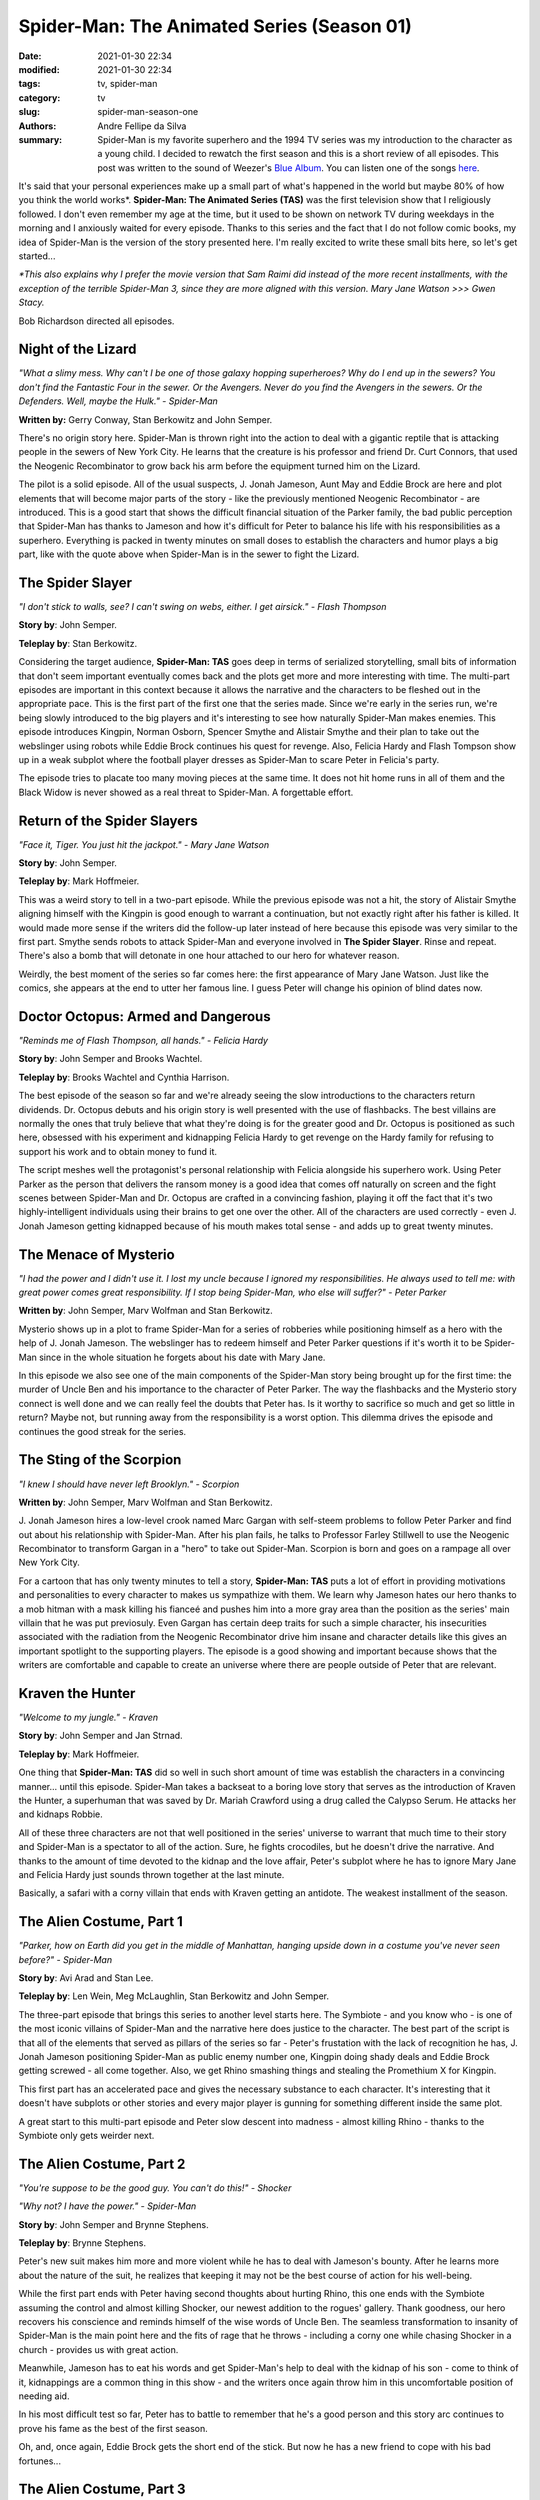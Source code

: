 Spider-Man: The Animated Series (Season 01)
###########################################

:date: 2021-01-30 22:34
:modified: 2021-01-30 22:34
:tags: tv, spider-man
:category: tv
:slug: spider-man-season-one
:authors: Andre Fellipe da Silva
:summary: Spider-Man is my favorite superhero and the 1994 TV series was my introduction to the character as a young child. I decided to rewatch the first season and this is a short review of all episodes. This post was written to the sound of Weezer's `Blue Album`_. You can listen one of the songs here_.

It's said that your personal experiences make up a small part of what's happened in the world but maybe 80% of how you think the world works*. **Spider-Man: The Animated Series (TAS)** was the first television show that I religiously followed. I don't even remember my age at the time, but it used to be shown on network TV during weekdays in the morning and I anxiously waited for every episode. Thanks to this series and the fact that I do not follow comic books, my idea of Spider-Man is the version of the story presented here. I'm really excited to write these small bits here, so let's get started...

*\*This also explains why I prefer the movie version that Sam Raimi did instead of the more recent installments, with the exception of the terrible Spider-Man 3, since they are more aligned with this version. Mary Jane Watson >>> Gwen Stacy.*

Bob Richardson directed all episodes.

**Night of the Lizard**
***********************

.. image:: images/12-01-S01E01-lizard.png
  :alt: Shot from the first episode of the Spider-Man 1994 television series.
  :align: center

.. class:: center

*"What a slimy mess. Why can't I be one of those galaxy hopping superheroes? Why do I end up in the sewers? You don't find the Fantastic Four in the sewer. Or the Avengers. Never do you find the Avengers in the sewers. Or the Defenders. Well, maybe the Hulk." - Spider-Man*

**Written by:** Gerry Conway, Stan Berkowitz and John Semper.

There's no origin story here. Spider-Man is thrown right into the action to deal with a gigantic reptile that is attacking people in the sewers of New York City. He learns that the creature is his professor and friend Dr. Curt Connors, that used the Neogenic Recombinator to grow back his arm before the equipment turned him on the Lizard.

The pilot is a solid episode. All of the usual suspects, J. Jonah Jameson, Aunt May and Eddie Brock are here and plot elements that will become major parts of the story - like the previously mentioned Neogenic Recombinator - are introduced. This is a good start that shows the difficult financial situation of the Parker family, the bad public perception that Spider-Man has thanks to Jameson and how it's difficult for Peter to balance his life with his responsibilities as a superhero. Everything is packed in twenty minutes on small doses to establish the characters and humor plays a big part, like with the quote above when Spider-Man is in the sewer to fight the Lizard.

**The Spider Slayer**
*********************

.. image:: images/12-02-S01E02-slayer.png
  :alt: Shot from the second episode of the Spider-Man 1994 television series.
  :align: center

.. class:: center

*"I don't stick to walls, see? I can't swing on webs, either. I get airsick." - Flash Thompson*

**Story by**: John Semper.

**Teleplay by**: Stan Berkowitz.

Considering the target audience, **Spider-Man: TAS** goes deep in terms of serialized storytelling, small bits of information that don't seem important eventually comes back and the plots get more and more interesting with time. The multi-part episodes are important in this context because it allows the narrative and the characters to be fleshed out in the appropriate pace. This is the first part of the first one that the series made. Since we're early in the series run, we're being slowly introduced to the big players and it's interesting to see how naturally Spider-Man makes enemies. This episode introduces Kingpin, Norman Osborn, Spencer Smythe and Alistair Smythe and their plan to take out the webslinger using robots while Eddie Brock continues his quest for revenge. Also, Felicia Hardy and Flash Tompson show up in a weak subplot where the football player dresses as Spider-Man to scare Peter in Felicia's party.

The episode tries to placate too many moving pieces at the same time. It does not hit home runs in all of them and the Black Widow is never showed as a real threat to Spider-Man. A forgettable effort.

**Return of the Spider Slayers**
********************************

.. image:: images/12-03-S01E03-return.png
  :alt: Shot from the third episode of the Spider-Man 1994 television series.
  :align: center

.. class:: center

*"Face it, Tiger. You just hit the jackpot." - Mary Jane Watson*

**Story by**: John Semper.

**Teleplay by**: Mark Hoffmeier.

This was a weird story to tell in a two-part episode. While the previous episode was not a hit, the story of Alistair Smythe aligning himself with the Kingpin is good enough to warrant a continuation, but not exactly right after his father is killed. It would made more sense if the writers did the follow-up later instead of here because this episode was very similar to the first part. Smythe sends robots to attack Spider-Man and everyone involved in **The Spider Slayer**. Rinse and repeat. There's also a bomb that will detonate in one hour attached to our hero for whatever reason.

Weirdly, the best moment of the series so far comes here: the first appearance of Mary Jane Watson. Just like the comics, she appears at the end to utter her famous line. I guess Peter will change his opinion of blind dates now.

**Doctor Octopus: Armed and Dangerous**
***************************************

.. image:: images/12-04-S01E04-octopus.png
  :alt: Shot from the fourth episode of the Spider-Man 1994 television series.
  :align: center

.. class:: center

*"Reminds me of Flash Thompson, all hands." - Felicia Hardy*

**Story by**: John Semper and Brooks Wachtel.

**Teleplay by**: Brooks Wachtel and Cynthia Harrison.

The best episode of the season so far and we're already seeing the slow introductions to the characters return dividends. Dr. Octopus debuts and his origin story is well presented with the use of flashbacks. The best villains are normally the ones that truly believe that what they're doing is for the greater good and Dr. Octopus is positioned as such here, obsessed with his experiment and kidnapping Felicia Hardy to get revenge on the Hardy family for refusing to support his work and to obtain money to fund it.

The script meshes well the protagonist's personal relationship with Felicia alongside his superhero work. Using Peter Parker as the person that delivers the ransom money is a good idea that comes off naturally on screen and the fight scenes between Spider-Man and Dr. Octopus are crafted in a convincing fashion, playing it off the fact that it's two highly-intelligent individuals using their brains to get one over the other. All of the characters are used correctly - even J. Jonah Jameson getting kidnapped because of his mouth makes total sense - and adds up to great twenty minutes.

**The Menace of Mysterio**
**************************

.. image:: images/12-05-S01E05-mysterio.png
  :alt: Shot from the fifth episode of the Spider-Man 1994 television series.
  :align: center

.. class:: center

*"I had the power and I didn't use it. I lost my uncle because I ignored my responsibilities. He always used to tell me: with great power comes great responsibility. If I stop being Spider-Man, who else will suffer?" - Peter Parker*

**Written by**: John Semper, Marv Wolfman and Stan Berkowitz.

Mysterio shows up in a plot to frame Spider-Man for a series of robberies while positioning himself as a hero with the help of J. Jonah Jameson. The webslinger has to redeem himself and Peter Parker questions if it's worth it to be Spider-Man since in the whole situation he forgets about his date with Mary Jane.

In this episode we also see one of the main components of the Spider-Man story being brought up for the first time: the murder of Uncle Ben and his importance to the character of Peter Parker. The way the flashbacks and the Mysterio story connect is well done and we can really feel the doubts that Peter has. Is it worthy to sacrifice so much and get so little in return? Maybe not, but running away from the responsibility is a worst option. This dilemma drives the episode and continues the good streak for the series.

**The Sting of the Scorpion**
*****************************

.. image:: images/12-06-S01E06-scorpion.png
  :alt: Shot from the sixth episode of the Spider-Man 1994 television series.
  :align: center

.. class:: center

*"I knew I should have never left Brooklyn." - Scorpion*

**Written by**: John Semper, Marv Wolfman and Stan Berkowitz.

J\. Jonah Jameson hires a low-level crook named Marc Gargan with self-steem problems to follow Peter Parker and find out about his relationship with Spider-Man. After his plan fails, he talks to Professor Farley Stillwell to use the Neogenic Recombinator to transform Gargan in a "hero" to take out Spider-Man. Scorpion is born and goes on a rampage all over New York City.

For a cartoon that has only twenty minutes to tell a story, **Spider-Man: TAS** puts a lot of effort in providing motivations and personalities to every character to makes us sympathize with them. We learn why Jameson hates our hero thanks to a mob hitman with a mask killing his fianceé and pushes him into a more gray area than the position as the series' main villain that he was put previosuly. Even Gargan has certain deep traits for such a simple character, his insecurities associated with the radiation from the Neogenic Recombinator drive him insane and character details like this gives an important spotlight to the supporting players. The episode is a good showing and important because shows that the writers are comfortable and capable to create an universe where there are people outside of Peter that are relevant.

**Kraven the Hunter**
*********************

.. image:: images/12-07-S01E07-kraven.png
  :alt: Shot from the seventh episode of the Spider-Man 1994 television series.
  :align: center

.. class:: center

*"Welcome to my jungle." - Kraven*

**Story by**: John Semper and Jan Strnad.

**Teleplay by**: Mark Hoffmeier.

One thing that **Spider-Man: TAS** did so well in such short amount of time was establish the characters in a convincing manner... until this episode. Spider-Man takes a backseat to a boring love story that serves as the introduction of Kraven the Hunter, a superhuman that was saved by Dr. Mariah Crawford using a drug called the Calypso Serum. He attacks her and kidnaps Robbie.

All of these three characters are not that well positioned in the series' universe to warrant that much time to their story and Spider-Man is a spectator to all of the action. Sure, he fights crocodiles, but he doesn't drive the narrative. And thanks to the amount of time devoted to the kidnap and the love affair, Peter's subplot where he has to ignore Mary Jane and Felicia Hardy just sounds thrown together at the last minute.

Basically, a safari with a corny villain that ends with Kraven getting an antidote. The weakest installment of the season.

**The Alien Costume, Part 1**
*****************************

.. image:: images/12-08-S01E08-alien-1.png
  :alt: Shot from the eight episode of the Spider-Man 1994 television series.
  :align: center

.. class:: center

*"Parker, how on Earth did you get in the middle of Manhattan, hanging upside down in a costume you've never seen before?" - Spider-Man*

**Story by**: Avi Arad and Stan Lee.

**Teleplay by**: Len Wein, Meg McLaughlin, Stan Berkowitz and John Semper.

The three-part episode that brings this series to another level starts here. The Symbiote - and you know who - is one of the most iconic villains of Spider-Man and the narrative here does justice to the character. The best part of the script is that all of the elements that served as pillars of the series so far - Peter's frustation with the lack of recognition he has, J. Jonah Jameson positioning Spider-Man as public enemy number one, Kingpin doing shady deals and Eddie Brock getting screwed - all come together. Also, we get Rhino smashing things and stealing the Promethium X for Kingpin.

This first part has an accelerated pace and gives the necessary substance to each character. It's interesting that it doesn't have subplots or other stories and every major player is gunning for something different inside the same plot.

A great start to this multi-part episode and Peter slow descent into madness - almost killing Rhino - thanks to the Symbiote only gets weirder next.

**The Alien Costume, Part 2**
*****************************

.. image:: images/12-09-S01E09-alien-2.png
  :alt: Shot from the ninth episode of the Spider-Man 1994 television series.
  :align: center

.. class:: center

*"You're suppose to be the good guy. You can't do this!" - Shocker*

.. class:: center

*"Why not? I have the power." - Spider-Man*

**Story by**: John Semper and Brynne Stephens.

**Teleplay by**: Brynne Stephens.

Peter's new suit makes him more and more violent while he has to deal with Jameson's bounty. After he learns more about the nature of the suit, he realizes that keeping it may not be the best course of action for his well-being.

While the first part ends with Peter having second thoughts about hurting Rhino, this one ends with the Symbiote assuming the control and almost killing Shocker, our newest addition to the rogues' gallery. Thank goodness, our hero recovers his conscience and reminds himself of the wise words of Uncle Ben. The seamless transformation to insanity of Spider-Man is the main point here and the fits of rage that he throws - including a corny one while chasing Shocker in a church - provides us with great action.

Meanwhile, Jameson has to eat his words and get Spider-Man's help to deal with the kidnap of his son - come to think of it, kidnappings are a common thing in this show - and the writers once again throw him in this uncomfortable position of needing aid.

In his most difficult test so far, Peter has to battle to remember that he's a good person and this story arc continues to prove his fame as the best of the first season.

Oh, and, once again, Eddie Brock gets the short end of the stick. But now he has a new friend to cope with his bad fortunes...

**The Alien Costume, Part 3**
*****************************

.. image:: images/12-10-S01E10-alien-3.png
  :alt: Shot from the tenth episode of the Spider-Man 1994 television series.
  :align: center

.. class:: center

*"You'll see us everywhere, even in your nightmares." - Venom*

**Story by**: John Semper and Mark Hoffmeier.

**Teleplay by**: Mark Hoffmeier.

The best episode of the first season and the end of a story arc that proves that **Spider-Man: TAS** is a very mature show for a cartoon. Eddie Brock finally has the means to get revenge on Spider-Man throught the Symbiote. Venom appears and torments Peter's loved ones. The script does a great job at raising the stakes of the confrontation, as Venom knows the webhead's identity and is so consumed by hate that he doesn't think twice before using this knowledge to make Peter suffer. We go through twenty minutes where the villain doesn't stop messing with Peter's head and body, putting the hero in a position where he's outthought and outfought the whole time, even having his mask removed, an opportunity that J. Jonah James can't capitalize on. We jump from one scene to next expecting a breather or a transition to a different scenario, but, nope, there's Venom on top again beating up Spider-Man.

This story arc is impressive because Peter gets to show a lot of different emotions in each episode, from overconfidence to helplessness. Here, it's palpable the fear that he has that Venom can harm Mary Jane and Aunt May and this has him on the brink before being able to use his intelligence to defeat the enemy. All of this is served with great action sequences - the final fight goes on in more than three locations - and a nice ending with him finally having a moment with Mary Jane while they look at the night sky.

**The Hobgoblin, Part 1**
*************************

.. image:: images/12-11-S01E11-hobgoblin-1.png
  :alt: Shot from the eleventh episode of the Spider-Man 1994 television series.
  :align: center

.. class:: center

*"I want the Kingpin." - Hobgoblin*

**Written by**: Larry Brody and John Semper.

Introducing the Hobgoblin here is the most questionable decision of the first season considering that it's a completely different approach than the comics. In this two-part episode, that decision may alienate some fans, but it doesn't prevent the story from being fun. The villain appears in a random fashion, but the narrative of a three-way dispute between the Kingpin, Norman Osborn and the Hobgoblin with Spider-Man - and Peter - getting caught in the middle provides us with an episode full of action and double crosses.

This is a weird episode because it doesn't care much about providing a backstory to the main villain, trusting that the audience will only recognize the Hobgobling as a power hungry lunatic. The script does a good job at establishing him as a smart figure that puts Osborn and Kingpin against each other with the aim of being the leader of all criminals. The cliffhanger is not the most exciting because we know that the Hobgobling doesn't kill Spider-Man with two bombs and this drags the episode down, but at least we get a closer look at Harry Osborn - that now shares an apartment with Peter - and Kingpin - that uses philanthropy to divert attention from his criminal enterprise.

**The Hobgoblin, Part 2**
*************************

.. image:: images/12-12-S01E12-hobgoblin-2.png
  :alt: Shot from the twelfth episode of the Spider-Man 1994 television series.
  :align: center

.. class:: center

*"This town has a new Kingpin, Osborn. And it's me!" - Hobgoblin*

**Written by**: Stan Berkowitz.

The enemy of my enemy is my friend is the logic of here. The Hobgoblin takes over Kingpin's criminal enterprise and pays the price soon after. Following the uneasy alliances of the last episode, everything is shuffled here: now Osborn and Kingpin have to take out the Hobgoblin. They use Spider-Man to do their bidding and the irony of the webhead helping them without knowing that Kingpin is pulling his strings is an awesome achievement of the script.

While nothing is as good as **The Alien Costume** arc, the Hobgoblin's arc has its strong moments, specially the creative fight scene where Spider-Man doesn't have buildings to swing his web to run away from the villain's attacks, having to use his feet and quick thinking.

**Day of the Chameleon**
************************

.. image:: images/12-13-S01E13-chameleon.png
  :alt: Shot from the thirteenth episode of the Spider-Man 1994 television series.
  :align: center

.. class:: center

*"I took a gamble that Peter Parker was the luckiest man on Earth." - Chameleon*

**Written by**: John Semper.

The season finale brings Chameleon, an international spy, to ruin a peace proposal. SHIELD enlists J. Jonah Jameson to catch him and avoid the murder of two diplomats while Spider-Man sticks his nose in the middle of everything because that's what he does.

Chameleon is a good villain because while he is not presented as a mortal threat to our hero, his gimmick is at least the source of funny material. The rule of this episode is to finish the season in a high note and even when Peter gets caught in a bad situation - Chameleon kisses Mary Jane while disguising as him - the purpose is only comedy. The script is smart and doesn't do a banana peel ending to the story since Chameleon actually gets caught because of two mistakes that he could not avoid.

A smart bad guy, an intelligent good guy, Nick Fury congratulating him and Peter in hot water with Mary Jane... that's quite a good day for our friendly neighborhood Spider-Man.

And that's it.

This is a light-hearted first season compared to the more serious tone of the rest of the series. **Spider-Man: TAS** barely missed a step and delivered the goods, specially with the Venom arc. The rogues' gallery was well introduced and the Hobgoblin, Dr. Octopus and Scorpion had great appearances. Kraven and the Spider Slayers were lowlights of the season, but the overall experience was a great reimagination of this brilliant universe.

.. _`Blue Album`: https://en.wikipedia.org/wiki/Weezer_(Blue_Album)
.. _here: https://www.youtube.com/watch?v=sRfu94lOEPo